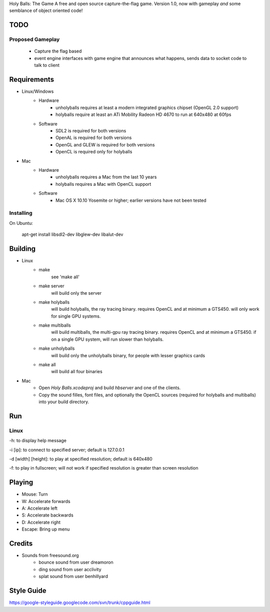 Holy Balls: The Game
A free and open source capture-the-flag game.
Version 1.0, now with gameplay *and* some semblance of object oriented code!

TODO
====
Proposed Gameplay
-----------------
    * Capture the flag based
    * event engine interfaces with game engine that announces what happens, sends data to socket code to talk to client

Requirements
============
* Linux/Windows
    - Hardware
        + unholyballs requires at least a modern integrated graphics chipset (OpenGL 2.0 support)
        + holyballs require at least an ATi Mobility Radeon HD 4670 to run at 640x480 at 60fps
    - Software
        + SDL2 is required for both versions
        + OpenAL is required for both versions
        + OpenGL and GLEW is required for both versions
        + OpenCL is required only for holyballs
* Mac
	- Hardware
		+ unholyballs requires a Mac from the last 10 years
		+ holyballs requires a Mac with OpenCL support
	- Software
		+ Mac OS X 10.10 Yosemite or higher; earlier versions have not been tested

Installing
----------

On Ubuntu:

    apt-get install libsdl2-dev libglew-dev libalut-dev

Building
========
* Linux
	- make
		see 'make all'

	- make server
		will build only the server

	- make holyballs
		will build holyballs, the ray tracing binary. requires OpenCL and at minimum a GTS450. will only work for single GPU systems.
	
	- make multiballs
		will build multiballs, the multi-gpu ray tracing binary. requires OpenCL and at minimum a GTS450. if on a single GPU system, will run slower than holyballs.

	- make unholyballs
		will build only the unholyballs binary, for people with lesser graphics cards

	- make all
		will build all four binaries
* Mac
    - Open `Holy Balls.xcodeproj` and build `hbserver` and one of the clients.
    - Copy the sound filles, font files, and optionally the OpenCL sources (required for holyballs and multiballs) into your build directory.

Run
===
Linux
-----
-h: to display help message

-i [ip]: to connect to specified server; default is 127.0.0.1

-d [width] [height]: to play at specified resolution; default is 640x480

-f: to play in fullscreen; will not work if specified resolution is greater than screen resolution

Playing
=======
* Mouse: Turn
* W: Accelerate forwards
* A: Accelerate left
* S: Accelerate backwards
* D: Accelerate right
* Escape: Bring up menu

Credits
=======
* Sounds from freesound.org
	- bounce sound from user dreamoron
	- ding sound from user acclivity
	- splat sound from user benhillyard

Style Guide
===========
https://google-styleguide.googlecode.com/svn/trunk/cppguide.html
